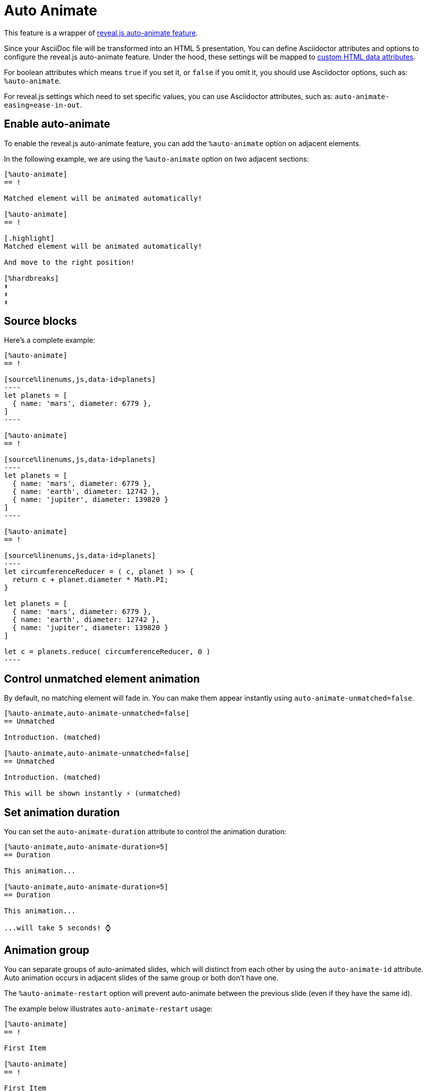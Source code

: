 = Auto Animate

This feature is a wrapper of https://revealjs.com/auto-animate/[reveal.js auto-animate feature].

Since your AsciiDoc file will be transformed into an HTML 5 presentation,
You can define Asciidoctor attributes and options to configure the reveal.js auto-animate feature.
Under the hood, these settings will be mapped to https://developer.mozilla.org/en-US/docs/Web/HTML/Global_attributes/data-*[custom HTML data attributes].

For boolean attributes which means `true` if you set it, or `false` if you omit it,
you should use Asciidoctor options, such as: `%auto-animate`.

For reveal.js settings which need to set specific values, you can use Asciidoctor attributes,
such as: `auto-animate-easing=ease-in-out`.

== Enable auto-animate

To enable the reveal.js auto-animate feature, you can add the `%auto-animate` option on adjacent elements.

In the following example, we are using the `%auto-animate` option on two adjacent sections:

[source,asciidoc]
----
[%auto-animate]
== !

Matched element will be animated automatically!

[%auto-animate]
== !

[.highlight]
Matched element will be animated automatically!

And move to the right position!

[%hardbreaks]
⬆️
⬆️
⬆️
----

== Source blocks

Here's a complete example:

[source,asciidoc]
-----
[%auto-animate]
== !

[source%linenums,js,data-id=planets]
----
let planets = [
  { name: 'mars', diameter: 6779 },
]
----

[%auto-animate]
== !

[source%linenums,js,data-id=planets]
----
let planets = [
  { name: 'mars', diameter: 6779 },
  { name: 'earth', diameter: 12742 },
  { name: 'jupiter', diameter: 139820 }
]
----

[%auto-animate]
== !

[source%linenums,js,data-id=planets]
----
let circumferenceReducer = ( c, planet ) => {
  return c + planet.diameter * Math.PI;
}

let planets = [
  { name: 'mars', diameter: 6779 },
  { name: 'earth', diameter: 12742 },
  { name: 'jupiter', diameter: 139820 }
]

let c = planets.reduce( circumferenceReducer, 0 )
----
-----

== Control unmatched element animation

By default, no matching element will fade in.
You can make them appear instantly using `auto-animate-unmatched=false`.

[source,asciidoc]
----
[%auto-animate,auto-animate-unmatched=false]
== Unmatched

Introduction. (matched)

[%auto-animate,auto-animate-unmatched=false]
== Unmatched

Introduction. (matched)

This will be shown instantly ⚡ (unmatched)
----

== Set animation duration

You can set the `auto-animate-duration` attribute to control the animation duration:

[source,asciidoc]
----
[%auto-animate,auto-animate-duration=5]
== Duration

This animation...

[%auto-animate,auto-animate-duration=5]
== Duration

This animation...

...will take 5 seconds! ⌚
----

== Animation group

You can separate groups of auto-animated slides, which will distinct from each other by using the `auto-animate-id` attribute.
Auto animation occurs in adjacent slides of the same group or both don't have one.

The `%auto-animate-restart` option will prevent auto-animate between the previous slide (even if they have the same id).

The example below illustrates `auto-animate-restart` usage:

[source,asciidoc]
----
[%auto-animate]
== !

First Item

[%auto-animate]
== !

First Item

Second Item

[%auto-animate%auto-animate-restart]
== !

First Item

Second Item

Third Item (restart)

[%auto-animate]
== !

First Item

Second Item

Third Item (restart)

Fourth Item
----

== Set animation easing function

The Asciidoctor attribute `auto-animate-easing` is used to control the speed of the transition.
You can use any value supported by https://developer.mozilla.org/fr/docs/Web/CSS/transition-timing-function[transition-timing-function].

Here's an example using the value `ease-in-out`:

[source,asciidoc]
----
[%auto-animate,auto-animate-easing="ease-in-out"]
== Easing In Out

🏓 Ping?

[%auto-animate,auto-animate-easing="ease-in-out"]
== Easing In Out

🏓 Ping?

Pong! 🏓

[%auto-animate,auto-animate-easing="ease-in-out"]
== Easing In Out

🏓 Ping?

Pong! 🏓

🏓 Ping?

[%auto-animate,auto-animate-easing="ease-in-out"]
== Easing In Out

🏓 Ping?

Pong! 🏓

🏓 Ping?

Pong! 🏓
----
